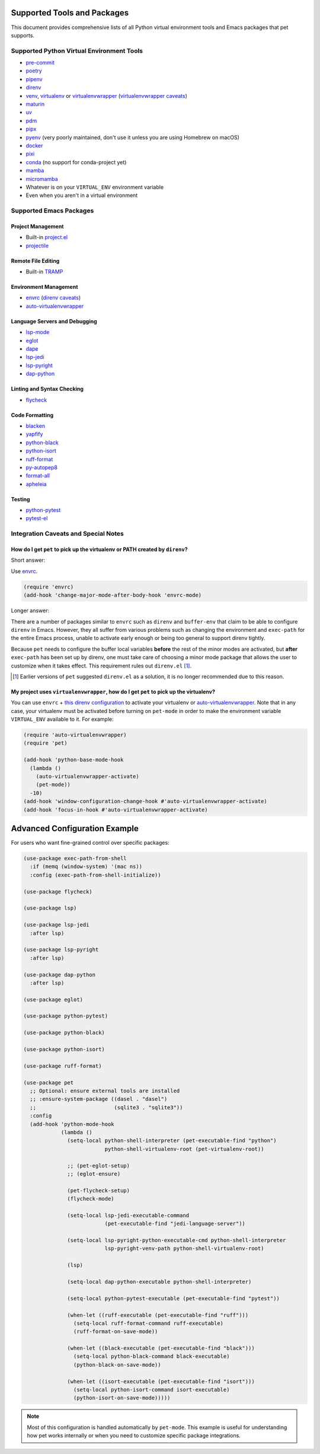 ##############################
 Supported Tools and Packages
##############################

This document provides comprehensive lists of all Python virtual
environment tools and Emacs packages that pet supports.

********************************************
 Supported Python Virtual Environment Tools
********************************************

-  `pre-commit <https://pre-commit.com>`_

-  `poetry <https://python-poetry.org>`_

-  `pipenv <https://pipenv.pypa.io>`_

-  `direnv <https://direnv.net>`_

-  `venv <https://docs.python.org/3/library/venv.html>`_, `virtualenv
   <https://virtualenv.pypa.io>`_ or `virtualenvwrapper
   <https://virtualenvwrapper.readthedocs.io>`_ (`virtualenvwrapper
   caveats`_)

-  `maturin <https://www.maturin.rs>`_

-  `uv <https://github.com/astral-sh/uv>`_

-  `pdm <https://pdm-project.org>`_

-  `pipx <https://pipx.pypa.io>`_

-  `pyenv <https://github.com/pyenv/pyenv>`_ (very poorly maintained,
   don't use it unless you are using Homebrew on macOS)

-  `docker <https://hub.docker.com/_/python>`_

-  `pixi <https://pixi.sh>`_

-  `conda <https://docs.conda.io>`_ (no support for conda-project yet)

-  `mamba
   <https://mamba.readthedocs.io/en/latest/installation/mamba-installation.html>`_

-  `micromamba
   <https://mamba.readthedocs.io/en/latest/installation/micromamba-installation.html>`_

-  Whatever is on your ``VIRTUAL_ENV`` environment variable

-  Even when you aren't in a virtual environment

**************************
 Supported Emacs Packages
**************************

Project Management
==================

-  Built-in `project.el
   <https://www.gnu.org/software/emacs/manual/html_node/emacs/Projects.html>`_
-  `projectile <https://docs.projectile.mx/projectile/index.html>`_

Remote File Editing
====================

-  Built-in `TRAMP
   <https://www.gnu.org/software/emacs/manual/html_node/tramp/>`_

Environment Management
======================

-  `envrc <https://github.com/purcell/envrc>`_ (`direnv caveats`_)
-  `auto-virtualenvwrapper
   <https://github.com/robert-zaremba/auto-virtualenvwrapper.el/>`_

Language Servers and Debugging
==============================

-  `lsp-mode <https://emacs-lsp.github.io/lsp-mode/>`_
-  `eglot <https://github.com/joaotavora/eglot>`_
-  `dape <https://github.com/svaante/dape>`_
-  `lsp-jedi <https://github.com/fredcamps/lsp-jedi>`_
-  `lsp-pyright <https://github.com/emacs-lsp/lsp-pyright>`_
-  `dap-python
   <https://emacs-lsp.github.io/dap-mode/page/configuration/#python>`_

Linting and Syntax Checking
===========================

-  `flycheck <https://www.flycheck.org/en/latest/>`_

Code Formatting
===============

-  `blacken <https://github.com/pythonic-emacs/blacken>`_
-  `yapfify <https://github.com/JorisE/yapfify>`_
-  `python-black <https://github.com/wbolster/emacs-python-black>`_
-  `python-isort <https://github.com/wyuenho/emacs-python-isort>`_
-  `ruff-format <https://melpa.org/#/ruff-format>`_
-  `py-autopep8 <https://github.com/emacsmirror/py-autopep8>`_
-  `format-all <https://github.com/lassik/emacs-format-all-the-code>`_
-  `apheleia <https://github.com/radian-software/apheleia>`_

Testing
=======

-  `python-pytest <https://github.com/wbolster/emacs-python-pytest>`_
-  `pytest-el <https://github.com/ionrock/pytest-el>`_

***************************************
 Integration Caveats and Special Notes
***************************************

.. _direnv caveats:

How do I get ``pet`` to pick up the virtualenv or PATH created by ``direnv``?
=============================================================================

Short answer:

Use `envrc <https://github.com/purcell/envrc>`_.

.. code:: elisp

   (require 'envrc)
   (add-hook 'change-major-mode-after-body-hook 'envrc-mode)

Longer answer:

There are a number of packages similar to ``envrc`` such as ``direnv``
and ``buffer-env`` that claim to be able to configure ``direnv`` in
Emacs. However, they all suffer from various problems such as changing
the environment and ``exec-path`` for the entire Emacs process, unable
to activate early enough or being too general to support direnv tightly.

Because ``pet`` needs to configure the buffer local variables **before**
the rest of the minor modes are activated, but **after** ``exec-path``
has been set up by direnv, one must take care of choosing a minor mode
package that allows the user to customize when it takes effect. This
requirement rules out ``direnv.el`` [1]_.

.. [1]

   Earlier versions of ``pet`` suggested ``direnv.el`` as a solution, it is
   no longer recommended due to this reason.

.. _virtualenvwrapper caveats:

My project uses ``virtualenvwrapper``, how do I get ``pet`` to pick up the virtualenv?
======================================================================================

You can use ``envrc`` + `this direnv configuration
<https://github.com/direnv/direnv/wiki/Python#virtualenvwrapper>`_ to
activate your virtualenv or `auto-virtualenvwrapper
<https://github.com/robert-zaremba/auto-virtualenvwrapper.el/>`_. Note
that in any case, your virtualenv must be activated before turning on
``pet-mode`` in order to make the environment variable ``VIRTUAL_ENV``
available to it. For example:

.. code:: elisp

   (require 'auto-virtualenvwrapper)
   (require 'pet)

   (add-hook 'python-base-mode-hook
     (lambda ()
       (auto-virtualenvwrapper-activate)
       (pet-mode))
     -10)
   (add-hook 'window-configuration-change-hook #'auto-virtualenvwrapper-activate)
   (add-hook 'focus-in-hook #'auto-virtualenvwrapper-activate)

################################
 Advanced Configuration Example
################################

For users who want fine-grained control over specific packages:

.. code:: elisp

   (use-package exec-path-from-shell
     :if (memq (window-system) '(mac ns))
     :config (exec-path-from-shell-initialize))

   (use-package flycheck)

   (use-package lsp)

   (use-package lsp-jedi
     :after lsp)

   (use-package lsp-pyright
     :after lsp)

   (use-package dap-python
     :after lsp)

   (use-package eglot)

   (use-package python-pytest)

   (use-package python-black)

   (use-package python-isort)

   (use-package ruff-format)

   (use-package pet
     ;; Optional: ensure external tools are installed
     ;; :ensure-system-package ((dasel . "dasel")
     ;;                         (sqlite3 . "sqlite3"))
     :config
     (add-hook 'python-mode-hook
               (lambda ()
                 (setq-local python-shell-interpreter (pet-executable-find "python")
                             python-shell-virtualenv-root (pet-virtualenv-root))

                 ;; (pet-eglot-setup)
                 ;; (eglot-ensure)

                 (pet-flycheck-setup)
                 (flycheck-mode)

                 (setq-local lsp-jedi-executable-command
                             (pet-executable-find "jedi-language-server"))

                 (setq-local lsp-pyright-python-executable-cmd python-shell-interpreter
                             lsp-pyright-venv-path python-shell-virtualenv-root)

                 (lsp)

                 (setq-local dap-python-executable python-shell-interpreter)

                 (setq-local python-pytest-executable (pet-executable-find "pytest"))

                 (when-let ((ruff-executable (pet-executable-find "ruff")))
                   (setq-local ruff-format-command ruff-executable)
                   (ruff-format-on-save-mode))

                 (when-let ((black-executable (pet-executable-find "black")))
                   (setq-local python-black-command black-executable)
                   (python-black-on-save-mode))

                 (when-let ((isort-executable (pet-executable-find "isort")))
                   (setq-local python-isort-command isort-executable)
                   (python-isort-on-save-mode)))))

.. note::

   Most of this configuration is handled automatically by ``pet-mode``.
   This example is useful for understanding how pet works internally or
   when you need to customize specific package integrations.

